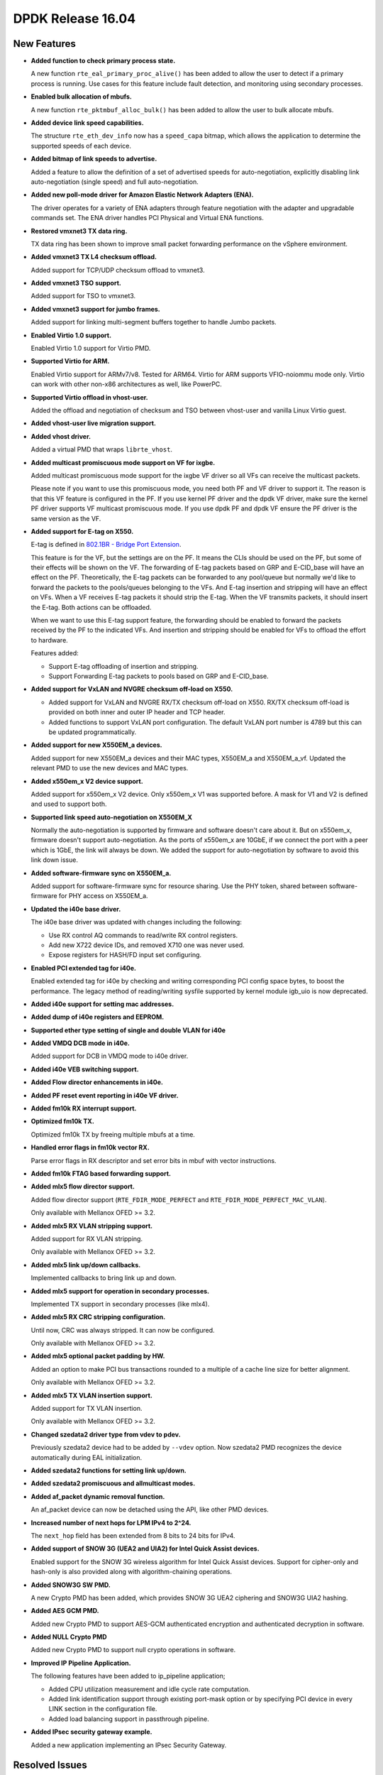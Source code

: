 ..  SPDX-License-Identifier: BSD-3-Clause
    Copyright 2016 The DPDK contributors

DPDK Release 16.04
==================


New Features
------------

* **Added function to check primary process state.**

  A new function ``rte_eal_primary_proc_alive()`` has been added
  to allow the user to detect if a primary process is running.
  Use cases for this feature include fault detection, and monitoring
  using secondary processes.

* **Enabled bulk allocation of mbufs.**

  A new function ``rte_pktmbuf_alloc_bulk()`` has been added to allow the user
  to bulk allocate mbufs.

* **Added device link speed capabilities.**

  The structure ``rte_eth_dev_info`` now has a ``speed_capa`` bitmap, which
  allows the application to determine the supported speeds of each device.

* **Added bitmap of link speeds to advertise.**

  Added a feature to allow the definition of a set of advertised speeds for auto-negotiation,
  explicitly disabling link auto-negotiation (single speed)
  and full auto-negotiation.

* **Added new poll-mode driver for Amazon Elastic Network Adapters (ENA).**

  The driver operates for a variety of ENA adapters through feature negotiation
  with the adapter and upgradable commands set.
  The ENA driver handles PCI Physical and Virtual ENA functions.

* **Restored vmxnet3 TX data ring.**

  TX data ring has been shown to improve small packet forwarding performance
  on the vSphere environment.

* **Added vmxnet3 TX L4 checksum offload.**

  Added support for TCP/UDP checksum offload to vmxnet3.

* **Added vmxnet3 TSO support.**

  Added support for TSO to vmxnet3.

* **Added vmxnet3 support for jumbo frames.**

  Added support for linking multi-segment buffers together to
  handle Jumbo packets.

* **Enabled Virtio 1.0 support.**

  Enabled Virtio 1.0 support for Virtio PMD.

* **Supported Virtio for ARM.**

  Enabled Virtio support for ARMv7/v8. Tested for ARM64.
  Virtio for ARM supports VFIO-noiommu mode only.
  Virtio can work with other non-x86 architectures as well, like PowerPC.

* **Supported Virtio offload in vhost-user.**

  Added the offload and negotiation of checksum and TSO between vhost-user and
  vanilla Linux Virtio guest.

* **Added vhost-user live migration support.**

* **Added vhost driver.**

  Added a virtual PMD that wraps ``librte_vhost``.

* **Added multicast promiscuous mode support on VF for ixgbe.**

  Added multicast promiscuous mode support for the ixgbe VF driver so all VFs
  can receive the multicast packets.

  Please note if you want to use this promiscuous mode, you need both PF and VF
  driver to support it. The reason is that this VF feature is configured in the PF.
  If you use kernel PF driver and the dpdk VF driver, make sure the kernel PF driver supports
  VF multicast promiscuous mode. If you use dpdk PF and  dpdk VF ensure the PF
  driver is the same version as the VF.

* **Added support for E-tag on X550.**

  E-tag is defined in `802.1BR - Bridge Port Extension <http://www.ieee802.org/1/pages/802.1br.html>`_.

  This feature is for the VF, but the settings are on the PF. It means
  the CLIs should be used on the PF, but some of their effects will be shown on the VF.
  The forwarding of E-tag packets based on GRP and E-CID_base will have an effect
  on the PF. Theoretically, the E-tag packets can be forwarded to any pool/queue
  but normally we'd like to forward the packets to the pools/queues belonging
  to the VFs. And E-tag insertion and stripping will have an effect on VFs. When
  a VF receives E-tag packets it should strip the E-tag. When the VF transmits
  packets, it should insert the E-tag. Both actions can be offloaded.

  When we want to use this E-tag support feature, the forwarding should be
  enabled to forward the packets received by the PF to the indicated VFs. And insertion
  and stripping should be enabled for VFs to offload the effort to hardware.

  Features added:

  * Support E-tag offloading of insertion and stripping.
  * Support Forwarding E-tag packets to pools based on
    GRP and E-CID_base.

* **Added support for VxLAN and NVGRE checksum off-load on X550.**

  * Added support for VxLAN and NVGRE RX/TX checksum off-load on
    X550. RX/TX checksum off-load is provided on both inner and
    outer IP header and TCP header.
  * Added functions to support VxLAN port configuration. The
    default VxLAN port number is 4789 but this can be updated
    programmatically.

* **Added support for new X550EM_a devices.**

  Added support for new X550EM_a devices and their MAC types, X550EM_a and X550EM_a_vf.
  Updated the relevant PMD to use the new devices and MAC types.

* **Added x550em_x V2 device support.**

  Added support for x550em_x V2 device. Only x550em_x V1 was supported before.
  A mask for V1 and V2 is defined and used to support both.

* **Supported link speed auto-negotiation on X550EM_X**

  Normally the auto-negotiation is supported by firmware and software doesn't care about
  it. But on x550em_x, firmware doesn't support auto-negotiation. As the ports of x550em_x
  are 10GbE, if we connect the port with a peer which is 1GbE, the link will always
  be down.
  We added the support for auto-negotiation by software to avoid this link down issue.

* **Added software-firmware sync on X550EM_a.**

  Added support for software-firmware sync for resource sharing.
  Use the PHY token, shared between software-firmware for PHY access on X550EM_a.

* **Updated the i40e base driver.**

  The i40e base driver was updated with changes including the
  following:

  * Use RX control AQ commands to read/write RX control registers.
  * Add new X722 device IDs, and removed X710 one was never used.
  * Expose registers for HASH/FD input set configuring.

* **Enabled PCI extended tag for i40e.**

  Enabled extended tag for i40e by checking and writing corresponding PCI config
  space bytes, to boost the performance.
  The legacy method of reading/writing sysfile supported by kernel module igb_uio
  is now deprecated.

* **Added i40e support for setting mac addresses.**

* **Added dump of i40e registers and EEPROM.**

* **Supported ether type setting of single and double VLAN for i40e**

* **Added VMDQ DCB mode in i40e.**

  Added support for DCB in VMDQ mode to i40e driver.

* **Added i40e VEB switching support.**

* **Added Flow director enhancements in i40e.**

* **Added PF reset event reporting in i40e VF driver.**

* **Added fm10k RX interrupt support.**

* **Optimized fm10k TX.**

  Optimized fm10k TX by freeing multiple mbufs at a time.

* **Handled error flags in fm10k vector RX.**

  Parse error flags in RX descriptor and set error bits in mbuf with vector instructions.

* **Added fm10k FTAG based forwarding support.**

* **Added mlx5 flow director support.**

  Added flow director support (``RTE_FDIR_MODE_PERFECT`` and
  ``RTE_FDIR_MODE_PERFECT_MAC_VLAN``).

  Only available with Mellanox OFED >= 3.2.

* **Added mlx5 RX VLAN stripping support.**

  Added support for RX VLAN stripping.

  Only available with Mellanox OFED >= 3.2.

* **Added mlx5 link up/down callbacks.**

  Implemented callbacks to bring link up and down.

* **Added mlx5 support for operation in secondary processes.**

  Implemented TX support in secondary processes (like mlx4).

* **Added mlx5 RX CRC stripping configuration.**

  Until now, CRC was always stripped. It can now be configured.

  Only available with Mellanox OFED >= 3.2.

* **Added mlx5 optional packet padding by HW.**

  Added an option to make PCI bus transactions rounded to a multiple of a
  cache line size for better alignment.

  Only available with Mellanox OFED >= 3.2.

* **Added mlx5 TX VLAN insertion support.**

  Added support for TX VLAN insertion.

  Only available with Mellanox OFED >= 3.2.

* **Changed szedata2 driver type from vdev to pdev.**

  Previously szedata2 device had to be added by ``--vdev`` option.
  Now szedata2 PMD recognizes the device automatically during EAL
  initialization.

* **Added szedata2 functions for setting link up/down.**

* **Added szedata2 promiscuous and allmulticast modes.**

* **Added af_packet dynamic removal function.**

  An af_packet device can now be detached using the API, like other PMD devices.

* **Increased number of next hops for LPM IPv4 to 2^24.**

  The ``next_hop`` field has been extended from 8 bits to 24 bits for IPv4.

* **Added support of SNOW 3G (UEA2 and UIA2) for Intel Quick Assist devices.**

  Enabled support for the SNOW 3G wireless algorithm for Intel Quick Assist devices.
  Support for cipher-only and  hash-only is also provided
  along with algorithm-chaining operations.

* **Added SNOW3G SW PMD.**

  A new Crypto PMD has been added, which provides SNOW 3G UEA2 ciphering
  and SNOW3G UIA2 hashing.

* **Added AES GCM PMD.**

  Added new Crypto PMD to support AES-GCM authenticated encryption and
  authenticated decryption in software.

* **Added NULL Crypto PMD**

  Added new Crypto PMD to support null crypto operations in software.

* **Improved IP Pipeline Application.**

  The following features have been added to ip_pipeline application;

  * Added CPU utilization measurement and idle cycle rate computation.
  * Added link identification support through existing port-mask option or by
    specifying PCI device in every LINK section in the configuration file.
  * Added load balancing support in passthrough pipeline.

* **Added IPsec security gateway example.**

  Added a new application implementing an IPsec Security Gateway.


Resolved Issues
---------------

Drivers
~~~~~~~

* **ethdev: Fixed overflow for 100Gbps.**

  100Gbps in Mbps (100000) was exceeding the 16-bit max value of ``link_speed``
  in ``rte_eth_link``.

* **ethdev: Fixed byte order consistency between fdir flow and mask.**

  Fixed issue in ethdev library where the structure for setting
  fdir's mask and flow entry was not consistent in byte ordering.

* **cxgbe: Fixed crash due to incorrect size allocated for RSS table.**

  Fixed a segfault that occurs when accessing part of port 0's RSS
  table that gets overwritten by subsequent port 1's part of the RSS
  table due to incorrect size allocated for each entry in the table.

* **cxgbe: Fixed setting wrong device MTU.**

  Fixed an incorrect device MTU being set due to the Ethernet header and
  CRC lengths being added twice.

* **ixgbe: Fixed zeroed VF mac address.**

  Resolved an issue where the VF MAC address is zeroed out in cases where the VF
  driver is loaded while the PF interface is down.
  The solution is to only set it when we get an ACK from the PF.

* **ixgbe: Fixed setting flow director flag twice.**

  Resolved an issue where packets were being dropped when switching to perfect
  filters mode.

* **ixgbe: Set MDIO speed after MAC reset.**

  The MDIO clock speed must be reconfigured after the MAC reset. The MDIO clock
  speed becomes invalid, therefore the driver reads invalid PHY register values.
  The driver now set the MDIO clock speed prior to initializing PHY ops and
  again after the MAC reset.

* **ixgbe: Fixed maximum number of available TX queues.**

  In IXGBE, the maximum number of TX queues varies depending on the NIC operating
  mode. This was not being updated in the device information, providing
  an incorrect number in some cases.

* **i40e: Generated MAC address for each VFs.**

  It generates a MAC address for each VFs during PF host initialization,
  and keeps the VF MAC address the same among different VF launch.

* **i40e: Fixed failure of reading/writing RX control registers.**

  Fixed i40e issue of failing to read/write rx control registers when
  under stress with traffic, which might result in application launch
  failure.

* **i40e: Enabled vector driver by default.**

  Previously, vector driver was disabled by default as it couldn't fill packet type
  info for l3fwd to work well. Now there is an option for l3fwd to analyze
  the packet type so the vector driver is enabled by default.

* **i40e: Fixed link info of VF.**

  Previously, the VF's link speed stayed at 10GbE and status always was up.
  It did not change even when the physical link's status changed.
  Now this issue is fixed to make VF's link info consistent with physical link.

* **mlx5: Fixed possible crash during initialization.**

  A crash could occur when failing to allocate private device context.

* **mlx5: Added port type check.**

  Added port type check to prevent port initialization on non-Ethernet link layers and
  to report an error.

* **mlx5: Applied VLAN filtering to broadcast and IPv6 multicast flows.**

  Prevented reception of multicast frames outside of configured VLANs.

* **mlx5: Fixed RX checksum offload in non L3/L4 packets.**

  Fixed report of bad checksum for packets of unknown type.

* **aesni_mb: Fixed wrong return value when creating a device.**

  The ``cryptodev_aesni_mb_init()`` function was returning the device id of the device created,
  instead of 0 (on success) that ``rte_eal_vdev_init()`` expects.
  This made it impossible to create more than one aesni_mb device
  from the command line.

* **qat: Fixed AES GCM decryption.**

  Allowed AES GCM on the cryptodev API, but in some cases gave invalid results
  due to incorrect IV setting.


Libraries
~~~~~~~~~

* **hash: Fixed CRC32c hash computation for non multiple of 4 bytes sizes.**

  Fix crc32c hash functions to return a valid crc32c value for data lengths
  not a multiple of 4 bytes.

* **hash: Fixed hash library to support multi-process mode.**

  Fix hash library to support multi-process mode, using a jump table,
  instead of storing a function pointer to the key compare function.
  Multi-process mode only works with the built-in compare functions,
  however a custom compare function (not in the jump table) can only
  be used in single-process mode.

* **hash: Fixed return value when allocating an existing hash table.**

  Changed the ``rte_hash*_create()`` functions to return ``NULL`` and set
  ``rte_errno`` to ``EEXIST`` when the object name already exists. This is
  the behavior described in the API documentation in the header file.
  The previous behavior was to return a pointer to the existing object in
  that case, preventing the caller from knowing if the object had to be freed
  or not.

* **lpm: Fixed return value when allocating an existing object.**

  Changed the ``rte_lpm*_create()`` functions to return ``NULL`` and set
  ``rte_errno`` to ``EEXIST`` when the object name already exists. This is
  the behavior described in the API documentation in the header file.
  The previous behavior was to return a pointer to the existing object in
  that case, preventing the caller from knowing if the object had to be freed
  or not.

* **librte_port: Fixed segmentation fault for ring and ethdev writer nodrop.**

  Fixed core dump issue on txq and swq when dropless is set to yes.


Examples
~~~~~~~~

* **l3fwd-power: Fixed memory leak for non-IP packet.**

  Fixed issue in l3fwd-power where, on receiving packets of types
  other than IPv4 or IPv6, the mbuf was not released, and caused
  a memory leak.

* **l3fwd: Fixed using packet type blindly.**

  l3fwd makes use of packet type information without querying if devices or PMDs
  really set it. For those devices that don't set ptypes, add an option to parse it.

* **examples/vhost: Fixed frequent mbuf allocation failure.**

  The vhost-switch often fails to allocate mbuf when dequeue from vring because it
  wrongly calculates the number of mbufs needed.


API Changes
-----------

* The ethdev statistics counter ``imissed`` is considered to be independent of ``ierrors``.
  All drivers are now counting the missed packets only once, i.e. drivers will
  not increment ierrors anymore for missed packets.

* The ethdev structure ``rte_eth_dev_info`` was changed to support device
  speed capabilities.

* The ethdev structures ``rte_eth_link`` and ``rte_eth_conf`` were changed to
  support the new link API.

* The functions ``rte_eth_dev_udp_tunnel_add`` and ``rte_eth_dev_udp_tunnel_delete``
  have been renamed into ``rte_eth_dev_udp_tunnel_port_add`` and
  ``rte_eth_dev_udp_tunnel_port_delete``.

* The ``outer_mac`` and ``inner_mac`` fields in structure
  ``rte_eth_tunnel_filter_conf`` are changed from pointer to struct in order
  to keep code's readability.

* The fields in ethdev structure ``rte_eth_fdir_masks`` were changed
  to be in big endian.

* A parameter ``vlan_type`` has been added to the function
  ``rte_eth_dev_set_vlan_ether_type``.

* The af_packet device init function is no longer public. The device should be attached
  via the API.

* The LPM ``next_hop`` field is extended from 8 bits to 24 bits for IPv4
  while keeping ABI compatibility.

* A new ``rte_lpm_config`` structure is used so the LPM library will allocate
  exactly the amount of memory which is necessary to hold application’s rules.
  The previous ABI is kept for compatibility.

* The prototype for the pipeline input port, output port and table action
  handlers are updated: the pipeline parameter is added,
  the packets mask parameter has been either removed or made input-only.


ABI Changes
-----------

* The RETA entry size in ``rte_eth_rss_reta_entry64`` has been increased
  from 8-bit to 16-bit.

* The ethdev flow director structure ``rte_eth_fdir_flow`` structure was
  changed. New fields were added to extend flow director's input set.

* The cmdline buffer size has been increase from 256 to 512.


Shared Library Versions
-----------------------

The libraries prepended with a plus sign were incremented in this version.

.. code-block:: diff

   + libethdev.so.3
     librte_acl.so.2
     librte_cfgfile.so.2
   + librte_cmdline.so.2
     librte_distributor.so.1
     librte_eal.so.2
     librte_hash.so.2
     librte_ip_frag.so.1
     librte_ivshmem.so.1
     librte_jobstats.so.1
     librte_kni.so.2
     librte_kvargs.so.1
     librte_lpm.so.2
     librte_mbuf.so.2
     librte_mempool.so.1
     librte_meter.so.1
   + librte_pipeline.so.3
     librte_pmd_bond.so.1
     librte_pmd_ring.so.2
     librte_port.so.2
     librte_power.so.1
     librte_reorder.so.1
     librte_ring.so.1
     librte_sched.so.1
     librte_table.so.2
     librte_timer.so.1
     librte_vhost.so.2


Tested Platforms
----------------

#. SuperMicro 1U

   - BIOS: 1.0c
   - Processor: Intel(R) Atom(TM) CPU C2758 @ 2.40GHz

#. SuperMicro 1U

   - BIOS: 1.0a
   - Processor: Intel(R) Xeon(R) CPU D-1540 @ 2.00GHz
   - Onboard NIC: Intel(R) X552/X557-AT (2x10G)

     - Firmware-version: 0x800001cf
     - Device ID (PF/VF): 8086:15ad /8086:15a8

   - kernel driver version: 4.2.5 (ixgbe)

#. SuperMicro 1U

   - BIOS: 1.0a
   - Processor: Intel(R) Xeon(R) CPU E5-4667 v3 @ 2.00GHz

#. Intel(R) Server board S2600GZ

   - BIOS: SE5C600.86B.02.02.0002.122320131210
   - Processor: Intel(R) Xeon(R) CPU E5-2680 v2 @ 2.80GHz

#. Intel(R) Server board W2600CR

   - BIOS: SE5C600.86B.02.01.0002.082220131453
   - Processor: Intel(R) Xeon(R) CPU E5-2680 v2 @ 2.80GHz

#. Intel(R) Server board S2600CWT

   - BIOS: SE5C610.86B.01.01.0009.060120151350
   - Processor: Intel(R) Xeon(R) CPU E5-2699 v3 @ 2.30GHz

#. Intel(R) Server board S2600WTT

   - BIOS: SE5C610.86B.01.01.0005.101720141054
   - Processor: Intel(R) Xeon(R) CPU E5-2699 v3 @ 2.30GHz

#. Intel(R) Server board S2600WTT

   - BIOS: SE5C610.86B.11.01.0044.090120151156
   - Processor: Intel(R) Xeon(R) CPU E5-2695 v4 @ 2.10GHz


Tested NICs
-----------

#. Intel(R) Ethernet Controller X540-AT2

   - Firmware version: 0x80000389
   - Device id (pf): 8086:1528
   - Driver version: 3.23.2 (ixgbe)

#. Intel(R) 82599ES 10 Gigabit Ethernet Controller

   - Firmware version: 0x61bf0001
   - Device id (pf/vf): 8086:10fb / 8086:10ed
   - Driver version: 4.0.1-k (ixgbe)

#. Intel(R) Corporation Ethernet Connection X552/X557-AT 10GBASE-T

   - Firmware version: 0x800001cf
   - Device id (pf/vf): 8086:15ad / 8086:15a8
   - Driver version: 4.2.5 (ixgbe)

#. Intel(R) Ethernet Converged Network Adapter X710-DA4 (4x10G)

   - Firmware version: 5.02 0x80002284
   - Device id (pf/vf): 8086:1572 / 8086:154c
   - Driver version: 1.4.26 (i40e)

#. Intel(R) Ethernet Converged Network Adapter X710-DA2 (2x10G)

   - Firmware version: 5.02 0x80002282
   - Device id (pf/vf): 8086:1572 / 8086:154c
   - Driver version: 1.4.25 (i40e)

#. Intel(R) Ethernet Converged Network Adapter XL710-QDA1 (1x40G)

   - Firmware version: 5.02 0x80002281
   - Device id (pf/vf): 8086:1584 / 8086:154c
   - Driver version: 1.4.25 (i40e)

#. Intel(R) Ethernet Converged Network Adapter XL710-QDA2 (2X40G)

   - Firmware version: 5.02 0x80002285
   - Device id (pf/vf): 8086:1583 / 8086:154c
   - Driver version: 1.4.25 (i40e)

#. Intel(R) 82576EB Gigabit Ethernet Controller

   - Firmware version: 1.2.1
   - Device id (pf): 8086:1526
   - Driver version: 5.2.13-k (igb)

#. Intel(R) Ethernet Controller I210

   - Firmware version: 3.16, 0x80000500, 1.304.0
   - Device id (pf): 8086:1533
   - Driver version: 5.2.13-k (igb)

#. Intel(R) Corporation I350 Gigabit Network Connection

   - Firmware version: 1.48, 0x800006e7
   - Device id (pf/vf): 8086:1521 / 8086:1520
   - Driver version: 5.2.13-k (igb)


#. Intel(R) Ethernet Multi-host Controller FM10000

   - Firmware version: N/A
   - Device id (pf/vf): 8086:15d0
   - Driver version: 0.17.0.9 (fm10k)

